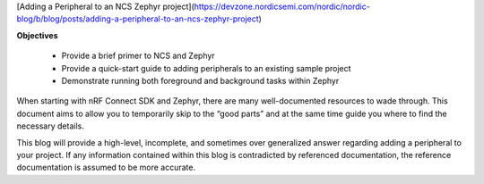 [Adding a Peripheral to an NCS Zephyr project](https://devzone.nordicsemi.com/nordic/nordic-blog/b/blog/posts/adding-a-peripheral-to-an-ncs-zephyr-project)

**Objectives**

 - Provide a brief primer to NCS and Zephyr
 - Provide a quick-start guide to adding peripherals to an existing sample project
 - Demonstrate running both foreground and background tasks within Zephyr
 
When starting with nRF Connect SDK and Zephyr, there are many well-documented resources to wade through. This document aims to allow you to temporarily skip to the “good parts” and at the same time guide you where to find the necessary details.

This blog will provide a high-level, incomplete, and sometimes over generalized answer regarding adding a peripheral to your project. If any information contained within this blog is contradicted by referenced documentation, the reference documentation is assumed to be more accurate.
